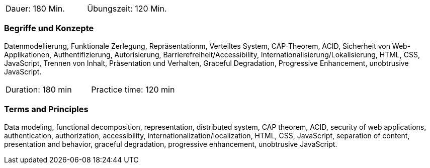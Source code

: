 // tag::DE[]
|===
| Dauer: 180 Min. | Übungszeit: 120 Min.
|===

=== Begriffe und Konzepte
Datenmodellierung, Funktionale Zerlegung, Repräsentationm, Verteiltes System, CAP-Theorem, ACID,
Sicherheit von Web-Applikationen, Authentifizierung, Autorisierung, Barrierefreiheit/Accessibility,
Internationalisierung/Lokalisierung, HTML, CSS, JavaScript, Trennen von Inhalt, Präsentation und Verhalten,
Graceful Degradation, Progressive Enhancement, unobtrusive JavaScript.

// end::DE[]

// tag::EN[]
|===
| Duration: 180 min | Practice time: 120 min
|===

=== Terms and Principles
Data modeling, functional decomposition, representation, distributed system, CAP theorem, ACID,
security of web applications, authentication, authorization, accessibility, internationalization/localization,
HTML, CSS, JavaScript, separation of content, presentation and behavior, graceful degradation,
progressive enhancement, unobtrusive JavaScript.

// end::EN[]


